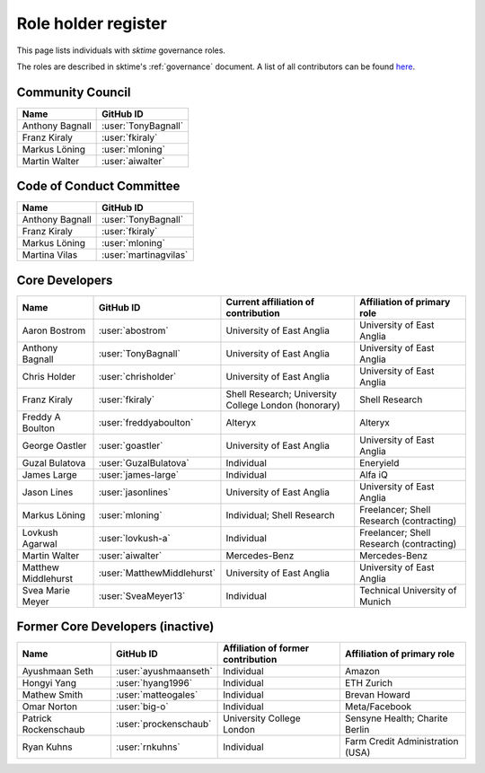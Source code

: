 .. _team:

====================
Role holder register
====================

This page lists individuals with `sktime` governance roles.

The roles are described in sktime's :ref:`governance` document.
A list of all contributors can be found `here <contributors.md>`_.

Community Council
-----------------

.. list-table::
   :header-rows: 1

   * - Name
     - GitHub ID
   * - Anthony Bagnall
     - :user:`TonyBagnall`
   * - Franz Kiraly
     - :user:`fkiraly`
   * - Markus Löning
     - :user:`mloning`
   * - Martin Walter
     - :user:`aiwalter`


Code of Conduct Committee
-------------------------

.. list-table::
   :header-rows: 1

   * - Name
     - GitHub ID
   * - Anthony Bagnall
     - :user:`TonyBagnall`
   * - Franz Kiraly
     - :user:`fkiraly`
   * - Markus Löning
     - :user:`mloning`
   * - Martina Vilas
     - :user:`martinagvilas`

Core Developers
---------------

.. list-table::
   :header-rows: 1

   * - Name
     - GitHub ID
     - Current affiliation of contribution
     - Affiliation of primary role
   * - Aaron Bostrom
     - :user:`abostrom`
     - University of East Anglia
     - University of East Anglia
   * - Anthony Bagnall
     - :user:`TonyBagnall`
     - University of East Anglia
     - University of East Anglia
   * - Chris Holder
     - :user:`chrisholder`
     - University of East Anglia
     - University of East Anglia
   * - Franz Kiraly
     - :user:`fkiraly`
     - Shell Research; University College London (honorary)
     - Shell Research
   * - Freddy A Boulton
     - :user:`freddyaboulton`
     - Alteryx
     - Alteryx
   * - George Oastler
     - :user:`goastler`
     - University of East Anglia
     - University of East Anglia
   * - Guzal Bulatova
     - :user:`GuzalBulatova`
     - Individual
     - Eneryield
   * - James Large
     - :user:`james-large`
     - Individual
     - Alfa iQ
   * - Jason Lines
     - :user:`jasonlines`
     - University of East Anglia
     - University of East Anglia
   * - Markus Löning
     - :user:`mloning`
     - Individual; Shell Research
     - Freelancer; Shell Research (contracting)
   * - Lovkush Agarwal
     - :user:`lovkush-a`
     - Individual
     - Freelancer; Shell Research (contracting)
   * - Martin Walter
     - :user:`aiwalter`
     - Mercedes-Benz
     - Mercedes-Benz
   * - Matthew Middlehurst
     - :user:`MatthewMiddlehurst`
     - University of East Anglia
     - University of East Anglia
   * - Svea Marie Meyer
     - :user:`SveaMeyer13`
     - Individual
     - Technical University of Munich

Former Core Developers (inactive)
---------------------------------

.. list-table::
   :header-rows: 1

   * - Name
     - GitHub ID
     - Affiliation of former contribution
     - Affiliation of primary role
   * - Ayushmaan Seth
     - :user:`ayushmaanseth`
     - Individual
     - Amazon
   * - Hongyi Yang
     - :user:`hyang1996`
     - Individual
     - ETH Zurich
   * - Mathew Smith
     - :user:`matteogales`
     - Individual
     - Brevan Howard
   * - Omar Norton
     - :user:`big-o`
     - Individual
     - Meta/Facebook
   * - Patrick Rockenschaub
     - :user:`prockenschaub`
     - University College London
     - Sensyne Health; Charite Berlin
   * - Ryan Kuhns
     - :user:`rnkuhns`
     - Individual
     - Farm Credit Administration (USA)


